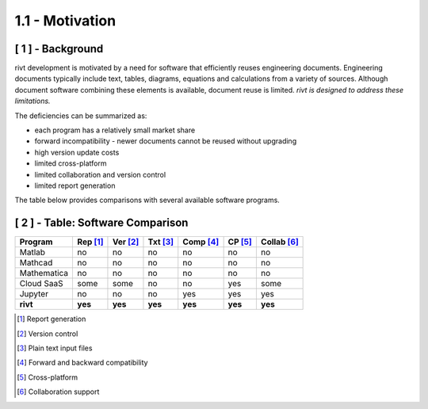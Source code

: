 **1.1 - Motivation**
=======================

[ 1 ] - Background
---------------------

rivt development is motivated by a need for software that efficiently reuses
engineering documents. Engineering documents typically
include text, tables, diagrams, equations and calculations from a variety of
sources. Although document software combining these elements is available,
document reuse is limited. *rivt is designed to address these limitations.* 

The deficiencies can be summarized as:

- each program has a relatively small market share
- forward incompatibility - newer documents cannot be reused without upgrading
- high version update costs
- limited cross-platform
- limited collaboration and version control
- limited report generation
  
The table below provides comparisons with several available software programs.


.. rst-class:: center
    

[ 2 ] - Table: Software Comparison
-----------------------------------

============ ========= ======== ======== ========= ======= ============ 
Program      Rep [1]_  Ver [2]_ Txt [3]_ Comp [4]_ CP [5]_ Collab [6]_  
============ ========= ======== ======== ========= ======= ============ 
Matlab         no       no         no      no          no       no   
Mathcad        no       no         no      no          no       no   
Mathematica    no       no         no      no          no       no   
Cloud SaaS     some     some       no      no          yes      some  
Jupyter        no       no         no      yes         yes      yes  
**rivt**      **yes**  **yes**   **yes**  **yes**  **yes**  **yes**
============ ========= ======== ======== ========= ======= ============ 


.. [1] Report generation
.. [2] Version control
.. [3] Plain text input files
.. [4] Forward and backward compatibility
.. [5] Cross-platform
.. [6] Collaboration support




